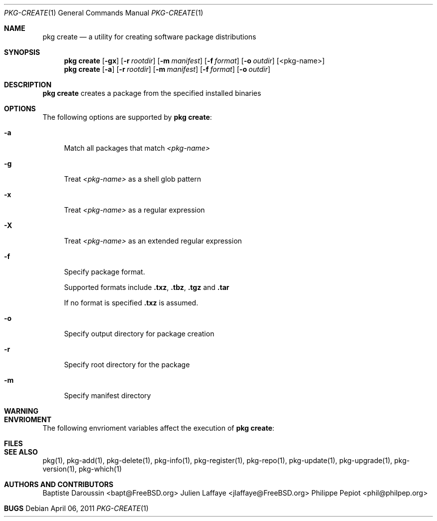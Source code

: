 .\"
.\" FreeBSD pkg - a next generation package for the installation and maintenance
.\" of non-core utilities.
.\"
.\" Redistribution and use in source and binary forms, with or without
.\" modification, are permitted provided that the following conditions
.\" are met:
.\" 1. Redistributions of source code must retain the above copyright
.\"    notice, this list of conditions and the following disclaimer.
.\" 2. Redistributions in binary form must reproduce the above copyright
.\"    notice, this list of conditions and the following disclaimer in the
.\"    documentation and/or other materials provided with the distribution.
.\"
.\"
.\"     @(#)pkg.1
.\" $FreeBSD$
.\"
.Dd April 06, 2011
.Dt PKG-CREATE 1
.Os
.Sh NAME
.Nm "pkg create"
.Nd a utility for creating software package distributions
.Sh SYNOPSIS
.Nm
.Op Fl gx
.Op Fl r Ar rootdir
.Op Fl m Ar manifest
.Op Fl f Ar format
.Op Fl o Ar outdir
.Op <pkg-name>
.Nm
.Op Fl a
.Op Fl r Ar rootdir
.Op Fl m Ar manifest
.Op Fl f Ar format
.Op Fl o Ar outdir
.Sh DESCRIPTION
.Nm
creates a package from the specified installed binaries
.Sh OPTIONS
The following options are supported by
.Nm :
.Bl -tag -width F1
.It Fl a
Match all packages that match
.Ar <pkg-name>
.It Fl g
Treat
.Ar <pkg-name>
as a shell glob pattern
.It Fl x
Treat
.Ar <pkg-name>
as a regular expression
.It Fl X
Treat
.Ar <pkg-name>
as an extended regular expression
.It Fl f
Specify package format.
.Pp
Supported formats include \fB.txz\fP, \fB.tbz\fP, \fB.tgz\fP and \fB.tar\fP
.Pp
If no format is specified \fB.txz\fP is assumed.
.It Fl o
Specify output directory for package creation
.It Fl r
Specify root directory for the package
.It Fl m
Specify manifest directory
.El
.Sh WARNING
.Sh ENVRIOMENT
The following envrioment variables affect the execution of
.Nm :
.Bl -tag -width ".Ev TMPDIR"
.El
.Sh FILES
.Sh SEE ALSO
pkg(1), pkg-add(1), pkg-delete(1), pkg-info(1), pkg-register(1), pkg-repo(1),
pkg-update(1), pkg-upgrade(1), pkg-version(1), pkg-which(1)
.Sh AUTHORS AND CONTRIBUTORS
.An Baptiste Daroussin Aq bapt@FreeBSD.org
.An Julien Laffaye Aq jlaffaye@FreeBSD.org
.An Philippe Pepiot Aq phil@philpep.org
.Sh BUGS
